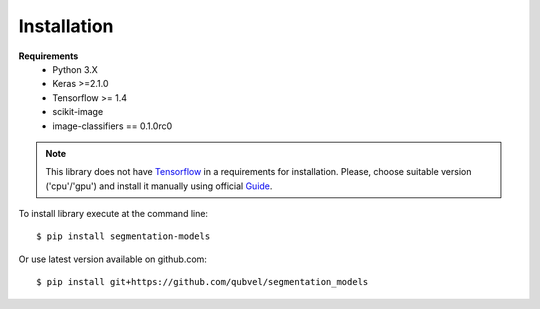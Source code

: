 Installation
============

**Requirements**
 - Python 3.X
 - Keras >=2.1.0
 - Tensorflow >= 1.4
 - scikit-image
 - image-classifiers == 0.1.0rc0

.. note::

    This library does not have Tensorflow_ in a requirements
    for installation. Please, choose suitable version ('cpu'/'gpu')
    and install it manually using official Guide_.

.. _Guide:
    https://www.tensorflow.org/install/

.. _Tensorflow:
    https://www.tensorflow.org/

To install library execute at the command line::

 $ pip install segmentation-models

Or use latest version available on github.com::

 $ pip install git+https://github.com/qubvel/segmentation_models

